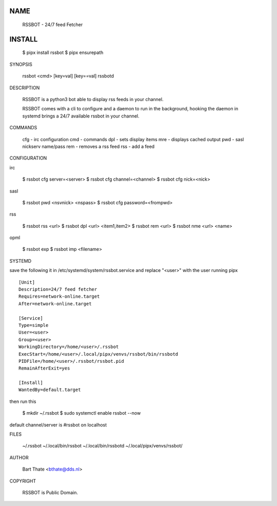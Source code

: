 NAME
====

    RSSBOT - 24/7 feed Fetcher


INSTALL
=======

    $ pipx install rssbot
    $ pipx ensurepath


SYNOPSIS

    rssbot <cmd> [key=val] [key==val]
    rssbotd


DESCRIPTION

    RSSBOT is a python3 bot able to display rss feeds in your channel.

    RSSBOT comes with a cli to configure and a daemon to run in the
    background, hooking the daemon in systemd brings a 24/7 available
    rssbot in your channel.


COMMANDS

    cfg - irc configuration
    cmd - commands
    dpl - sets display items
    mre - displays cached output
    pwd - sasl nickserv name/pass
    rem - removes a rss feed
    rss - add a feed


CONFIGURATION

irc

    $ rssbot cfg server=<server>
    $ rssbot cfg channel=<channel>
    $ rssbot cfg nick=<nick>

sasl

    $ rssbot pwd <nsvnick> <nspass>
    $ rssbot cfg password=<frompwd>

rss

    $ rssbot rss <url>
    $ rssbot dpl <url> <item1,item2>
    $ rssbot rem <url>
    $ rssbot nme <url> <name>

opml

    $ rssbot exp
    $ rssbot imp <filename>


SYSTEMD

save the following it in /etc/systemd/system/rssbot.service and
replace "<user>" with the user running pipx

::

    [Unit]
    Description=24/7 feed fetcher
    Requires=network-online.target
    After=network-online.target

    [Service]
    Type=simple
    User=<user>
    Group=<user>
    WorkingDirectory=/home/<user>/.rssbot
    ExecStart=/home/<user>/.local/pipx/venvs/rssbot/bin/rssbotd
    PIDFile=/home/<user>/.rssbot/rssbot.pid
    RemainAfterExit=yes

    [Install]
    WantedBy=default.target


then run this

    $ mkdir ~/.rssbot
    $ sudo systemctl enable rssbot --now

default channel/server is #rssbot on localhost


FILES

    ~/.rssbot
    ~/.local/bin/rssbot
    ~/.local/bin/rssbotd
    ~/.local/pipx/venvs/rssbot/


AUTHOR

    Bart Thate <bthate@dds.nl>


COPYRIGHT

    RSSBOT is Public Domain.
